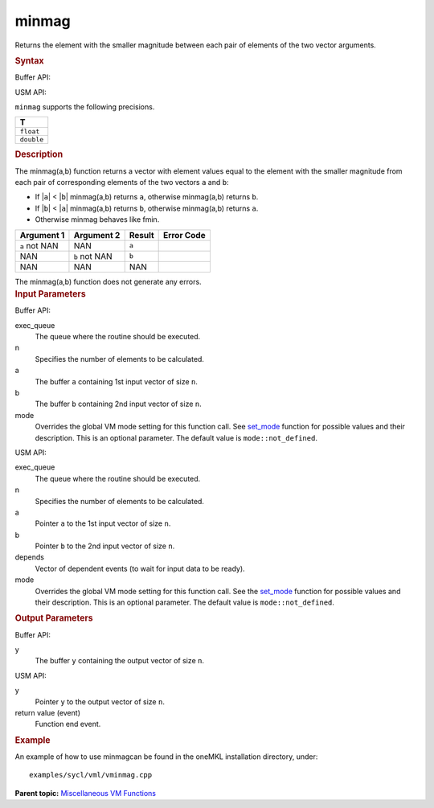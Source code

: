 .. _minmag:

minmag
======


.. container::


   Returns the element with the smaller magnitude between each pair of
   elements of the two vector arguments.


   .. container:: section
      :name: SYNTAX_86CD5B48F7F8421581B2186506AA2C36


      .. rubric:: Syntax
         :name: syntax
         :class: sectiontitle


      Buffer API:


      .. cpp:function::  void minmag(queue& exec_queue, int64_t n,      buffer<T,1>& a, buffer<T,1>& b, buffer<T,1>& y, uint64_t mode =      mode::not_defined )

      USM API:


      .. cpp:function::  event minmag(queue& exec_queue, int64_t n, T\* a,      T\* b, T\* y, vector_class<event>\* depends, uint64_t mode =      mode::not_defined )

      ``minmag`` supports the following precisions.


      .. list-table:: 
         :header-rows: 1

         * -  T 
         * -  ``float`` 
         * -  ``double`` 




.. container:: section
   :name: GUID-118702AA-6EEF-4CD2-B046-485F347F736E


   .. rubric:: Description
      :name: description
      :class: sectiontitle


   The minmag(a,b) function returns a vector with element values equal
   to the element with the smaller magnitude from each pair of
   corresponding elements of the two vectors ``a`` and ``b``:


   -  If \|\ ``a``\ \| < \|\ ``b``\ \| minmag(a,b) returns ``a``,
      otherwise minmag(a,b) returns ``b``.


   -  If \|\ ``b``\ \| < \|\ ``a``\ \| minmag(a,b) returns ``b``,
      otherwise minmag(a,b) returns ``a``.


   -  Otherwise minmag behaves like fmin.


   .. container:: tablenoborder


      .. list-table:: 
         :header-rows: 1

         * -  Argument 1 
           -  Argument 2 
           -  Result 
           -  Error Code 
         * -  ``a`` not NAN 
           -  NAN 
           -  ``a`` 
           -    
         * -  NAN 
           -  ``b`` not NAN 
           -  ``b`` 
           -    
         * -  NAN 
           -  NAN 
           -  NAN 
           -    




   The minmag(a,b) function does not generate any errors.


.. container:: section
   :name: GUID-8D31EE70-939F-4573-948A-01F1C3018531


   .. rubric:: Input Parameters
      :name: input-parameters
      :class: sectiontitle


   Buffer API:


   exec_queue
      The queue where the routine should be executed.


   n
      Specifies the number of elements to be calculated.


   a
      The buffer ``a`` containing 1st input vector of size ``n``.


   b
      The buffer ``b`` containing 2nd input vector of size ``n``.


   mode
      Overrides the global VM mode setting for this function call. See
      `set_mode <setmode.html>`__
      function for possible values and their description. This is an
      optional parameter. The default value is ``mode::not_defined``.


   USM API:


   exec_queue
      The queue where the routine should be executed.


   n
      Specifies the number of elements to be calculated.


   a
      Pointer ``a`` to the 1st input vector of size ``n``.


   b
      Pointer ``b`` to the 2nd input vector of size ``n``.


   depends
      Vector of dependent events (to wait for input data to be ready).


   mode
      Overrides the global VM mode setting for this function call. See
      the `set_mode <setmode.html>`__
      function for possible values and their description. This is an
      optional parameter. The default value is ``mode::not_defined``.


.. container:: section
   :name: GUID-08546E2A-7637-44E3-91A3-814E524F5FB7


   .. rubric:: Output Parameters
      :name: output-parameters
      :class: sectiontitle


   Buffer API:


   y
      The buffer ``y`` containing the output vector of size ``n``.


   USM API:


   y
      Pointer ``y`` to the output vector of size ``n``.


   return value (event)
      Function end event.


.. container:: section
   :name: GUID-C97BF68F-B566-4164-95E0-A7ADC290DDE2


   .. rubric:: Example
      :name: example
      :class: sectiontitle


   An example of how to use minmagcan be found in the oneMKL
   installation directory, under:


   ::


      examples/sycl/vml/vminmag.cpp


.. container:: familylinks


   .. container:: parentlink


      **Parent topic:** `Miscellaneous VM
      Functions <miscellaneous-vm-functions.html>`__


.. container::

